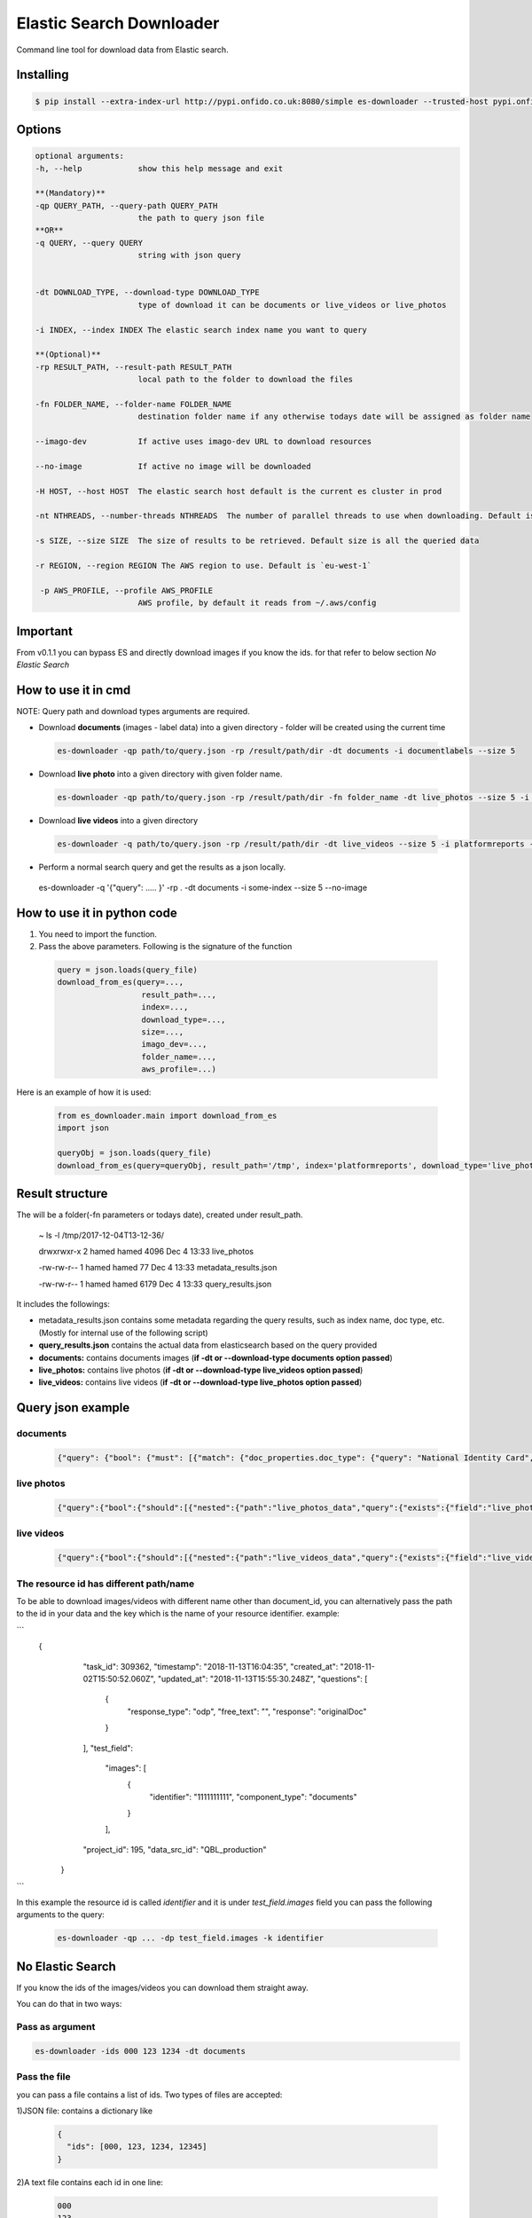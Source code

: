 ===============================
Elastic Search Downloader
===============================

Command line tool for download data from Elastic search.

Installing
==========

.. code-block:: shell

	$ pip install --extra-index-url http://pypi.onfido.co.uk:8080/simple es-downloader --trusted-host pypi.onfido.co.uk


Options
=======
.. code-block:: shell

  optional arguments:
  -h, --help            show this help message and exit

  **(Mandatory)**
  -qp QUERY_PATH, --query-path QUERY_PATH
                        the path to query json file
  **OR**
  -q QUERY, --query QUERY
                        string with json query


  -dt DOWNLOAD_TYPE, --download-type DOWNLOAD_TYPE
                        type of download it can be documents or live_videos or live_photos

  -i INDEX, --index INDEX The elastic search index name you want to query

  **(Optional)**
  -rp RESULT_PATH, --result-path RESULT_PATH
                        local path to the folder to download the files

  -fn FOLDER_NAME, --folder-name FOLDER_NAME
                        destination folder name if any otherwise todays date will be assigned as folder name

  --imago-dev           If active uses imago-dev URL to download resources

  --no-image            If active no image will be downloaded

  -H HOST, --host HOST  The elastic search host default is the current es cluster in prod
  
  -nt NTHREADS, --number-threads NTHREADS  The number of parallel threads to use when downloading. Default is `20`

  -s SIZE, --size SIZE  The size of results to be retrieved. Default size is all the queried data

  -r REGION, --region REGION The AWS region to use. Default is `eu-west-1`

   -p AWS_PROFILE, --profile AWS_PROFILE
                        AWS profile, by default it reads from ~/.aws/config

Important
=========
From v0.1.1 you can bypass ES and directly download images if you know the ids. for that refer to below section `No Elastic Search`

How to use it in cmd
====================
NOTE: Query path and download types arguments are required.

-  Download **documents** (images - label data) into a given directory - folder will be created using the current time

 .. code-block:: shell

        es-downloader -qp path/to/query.json -rp /result/path/dir -dt documents -i documentlabels --size 5

-  Download **live photo** into a given directory with given folder name.

 .. code-block:: shell

        es-downloader -qp path/to/query.json -rp /result/path/dir -fn folder_name -dt live_photos --size 5 -i platformreports --profile Development

-  Download **live videos** into a given directory

 .. code-block:: shell

  es-downloader -q path/to/query.json -rp /result/path/dir -dt live_videos --size 5 -i platformreports --imago-dev

- Perform a normal search query and get the results as a json locally.

 .. code-block:: shell

 es-downloader -q '{"query": ..... }' -rp . -dt documents -i some-index --size 5  --no-image

How to use it in python code
============================

1) You need to import the function.

2) Pass the above parameters. Following is the signature of the function

 .. code-block:: shell

   query = json.loads(query_file)
   download_from_es(query=...,
                     result_path=...,
                     index=...,
                     download_type=...,
                     size=...,
                     imago_dev=...,
                     folder_name=...,
                     aws_profile=...)

Here is an example of how it is used:

 .. code-block:: shell

  from es_downloader.main import download_from_es
  import json

  queryObj = json.loads(query_file)
  download_from_es(query=queryObj, result_path='/tmp', index='platformreports', download_type='live_photos', size=5)


Result structure
================

The will be a folder(-fn parameters or todays date), created under result_path.

 .. code-block:: shell

 ~ ls -l /tmp/2017-12-04T13-12-36/

 drwxrwxr-x 2 hamed hamed 4096 Dec  4 13:33 live_photos

 -rw-rw-r-- 1 hamed hamed   77 Dec  4 13:33 metadata_results.json

 -rw-rw-r-- 1 hamed hamed 6179 Dec  4 13:33 query_results.json


It includes the followings:

- metadata_results.json contains some metadata regarding the query results, such as index name, doc type, etc. (Mostly for internal use of the following script)

- **query_results.json** contains the actual data from elasticsearch based on the query provided

- **documents:** contains documents images (**if -dt or --download-type documents option passed**)

- **live_photos:** contains live photos (**if -dt or --download-type live_videos option passed**)

- **live_videos:** contains live videos (**if -dt or --download-type live_photos option passed**)

Query json example
==================

documents
---------

 .. code-block:: shell

  {"query": {"bool": {"must": [{"match": {"doc_properties.doc_type": {"query": "National Identity Card", "type": "phrase"}}}, {"match": {"project_id": {"query": "24", "type": "phrase"}}}, {"match": {"doc_properties.doc_country": {"query": "fra", "type": "phrase"}}}, {"nested": {"path": "fields", "query": {"bool": {"must": [{"match": {"fields.label": "first_name"}}]}}}}, {"nested": {"path": "fields", "query": {"bool": {"must": [{"match": {"fields.label": "last_name"}}]}}}}]}}}


live photos
-----------

 .. code-block:: shell

  {"query":{"bool":{"should":[{"nested":{"path":"live_photos_data","query":{"exists":{"field":"live_photos_data.live_photo_id"}}}}]}}}

live videos
-----------

 .. code-block:: shell

  {"query":{"bool":{"should":[{"nested":{"path":"live_videos_data","query":{"exists":{"field":"live_videos_data.live_video_id"}}}}]}}}

The resource id has different path/name
---------------------------------------
To be able to download images/videos with different name other than document_id, you can alternatively pass the path to the id in your data and the key which is the name of your resource identifier.
example:

```
        {
            "task_id": 309362,
            "timestamp": "2018-11-13T16:04:35",
            "created_at": "2018-11-02T15:50:52.060Z",
            "updated_at": "2018-11-13T15:55:30.248Z",
            "questions": [
              {
                "response_type": "odp",
                "free_text": "",
                "response": "originalDoc"
              }
            ],
            "test_field":
                "images": [
                  {
                    "identifier": "1111111111",
                    "component_type": "documents"
                  }
                ],
            "project_id": 195,
            "data_src_id": "QBL_production"
          }
```

In this example the resource id is called `identifier` and it is under `test_field.images` field you can pass the following arguments to the query:

    .. code-block:: shell

        es-downloader -qp ... -dp test_field.images -k identifier


No Elastic Search
=================
If you know the ids of the images/videos you can download them straight away.

You can do that in two ways:

Pass as argument
----------------

.. code-block:: shell

    es-downloader -ids 000 123 1234 -dt documents

Pass the file
-------------
you can pass a file contains a list of ids. Two types of files are accepted:

1)JSON file: contains a dictionary like

    .. code-block:: shell

        {
          "ids": [000, 123, 1234, 12345]
        }

2)A text file contains each id in one line:

    .. code-block:: shell

        000
        123
        1234
        12345

Example:

    .. code-block:: shell

        es-downloader -idsp test_ids -dt documents


Other options
-------------
- Pass a row number: you can download a subset of items in you file by passing row number and size
    Example:

    .. code-block:: shell

        es-downloader -idsp test_ids.json -dt documents -rn 2 --size 3


Get the project
===============

	1. Clone the git repository

	.. code-block:: shell

		$ git clone https://bitbucket.org/onfido/es_downloader

	2. Install a virtualenv

	.. code-block:: shell

		$ sudo apt-get install python-virtualenv

	3. Create a new virtualenv

	.. code-block:: shell

		$ virtualenv es_downloader_ve

	4. Install project's requirements

	.. code-block:: shell

		$ es_downloader_ve/bin/pip install -r requirements.txt



Reporting Issues
================
If you have suggestions, bugs or other issues specific to this library, open
an issue, or just be awesome and make a pull request out of it.

Maintainer
==========
**Document Extraction Team**

For other projects: check here https://wiki.onfido.co.uk/display/ENG/What+we+maintain
